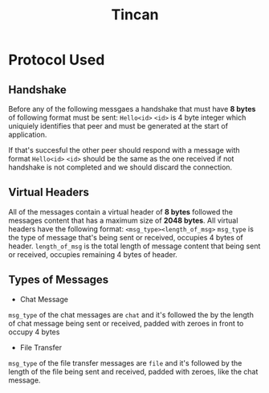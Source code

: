 #+TITLE: Tincan

* Protocol Used
** Handshake
Before any of the following messgaes a handshake that must have **8 bytes** of following format must be sent:
=Hello<id>=
=<id>= is 4 byte integer which uniquiely identifies that peer and must be generated at the start of application.

If that's succesful the other peer should respond with a message with format =Hello<id>=
=<id>= should be the same as the one received if not handshake is not completed and we should discard the connection.

** Virtual Headers
All of the messages contain a virtual header of *8 bytes* followed the messages content that has a maximum size of *2048 bytes*.
All virtual headers have the following format:
 =<msg_type><length_of_msg>=
=msg_type= is the type of message that's being sent or received, occupies 4 bytes of header.
=length_of_msg= is the total length of message content that being sent or received, occupies remaining 4 bytes of header.
** Types of Messages
+ Chat Message
=msg_type= of the chat messages are =chat= and it's followed the by the length of chat message being sent or received, 
padded with zeroes in front to occupy 4 bytes

+ File Transfer
=msg_type= of the file transfer messages are =file= and it's followed by the length of the file being sent and received, 
padded with zeroes, like the chat message.

